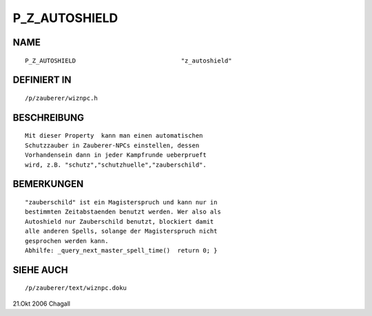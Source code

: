 P_Z_AUTOSHIELD
==============

NAME
----
::

     P_Z_AUTOSHIELD				"z_autoshield"

DEFINIERT IN
------------
::

     /p/zauberer/wiznpc.h

BESCHREIBUNG
------------
::

     Mit dieser Property  kann man einen automatischen 
     Schutzzauber in Zauberer-NPCs einstellen, dessen 
     Vorhandensein dann in jeder Kampfrunde ueberprueft
     wird, z.B. "schutz","schutzhuelle","zauberschild".

BEMERKUNGEN
-----------
::

     "zauberschild" ist ein Magisterspruch und kann nur in 
     bestimmten Zeitabstaenden benutzt werden. Wer also als
     Autoshield nur Zauberschild benutzt, blockiert damit
     alle anderen Spells, solange der Magisterspruch nicht
     gesprochen werden kann.
     Abhilfe: _query_next_master_spell_time()  return 0; }

SIEHE AUCH
----------
::

     /p/zauberer/text/wiznpc.doku

21.Okt 2006 Chagall

